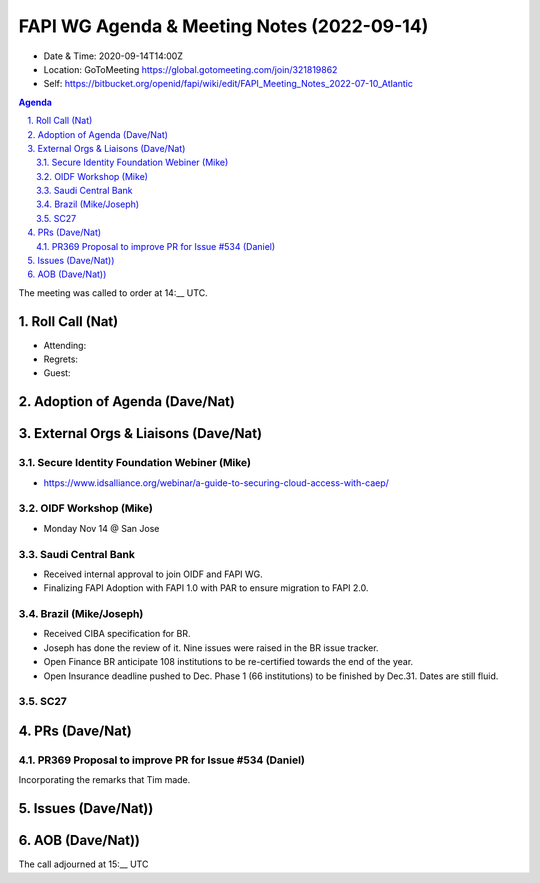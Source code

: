 ===========================================
FAPI WG Agenda & Meeting Notes (2022-09-14) 
===========================================
* Date & Time: 2020-09-14T14:00Z
* Location: GoToMeeting https://global.gotomeeting.com/join/321819862
* Self: https://bitbucket.org/openid/fapi/wiki/edit/FAPI_Meeting_Notes_2022-07-10_Atlantic
.. sectnum:: 
   :suffix: .

.. contents:: Agenda

The meeting was called to order at 14:__ UTC. 

Roll Call (Nat)
======================
* Attending: 
* Regrets: 
* Guest: 

Adoption of Agenda (Dave/Nat)
================================

External Orgs & Liaisons (Dave/Nat)
====================================================
Secure Identity Foundation Webiner (Mike)
---------------------------------------------
* https://www.idsalliance.org/webinar/a-guide-to-securing-cloud-access-with-caep/

OIDF Workshop (Mike)
-------------------------
* Monday Nov 14 @ San Jose

Saudi Central Bank
-------------------------
* Received internal approval to join OIDF and FAPI WG. 
* Finalizing FAPI Adoption with FAPI 1.0 with PAR to ensure migration to FAPI 2.0. 

Brazil (Mike/Joseph)
----------------------
* Received CIBA specification for BR. 
* Joseph has done the review of it. Nine issues were raised in the BR issue tracker. 
* Open Finance BR anticipate 108 institutions to be re-certified towards the end of the year. 
* Open Insurance deadline pushed to Dec.  Phase 1 (66 institutions) to be finished by Dec.31. Dates are still fluid.  

SC27
--------- 


PRs (Dave/Nat)
=================
PR369 Proposal to improve PR for Issue #534 (Daniel)
------------------------------------------------------
Incorporating the remarks that Tim made. 

Issues (Dave/Nat))
=====================


AOB (Dave/Nat))
=================

The call adjourned at 15:__ UTC